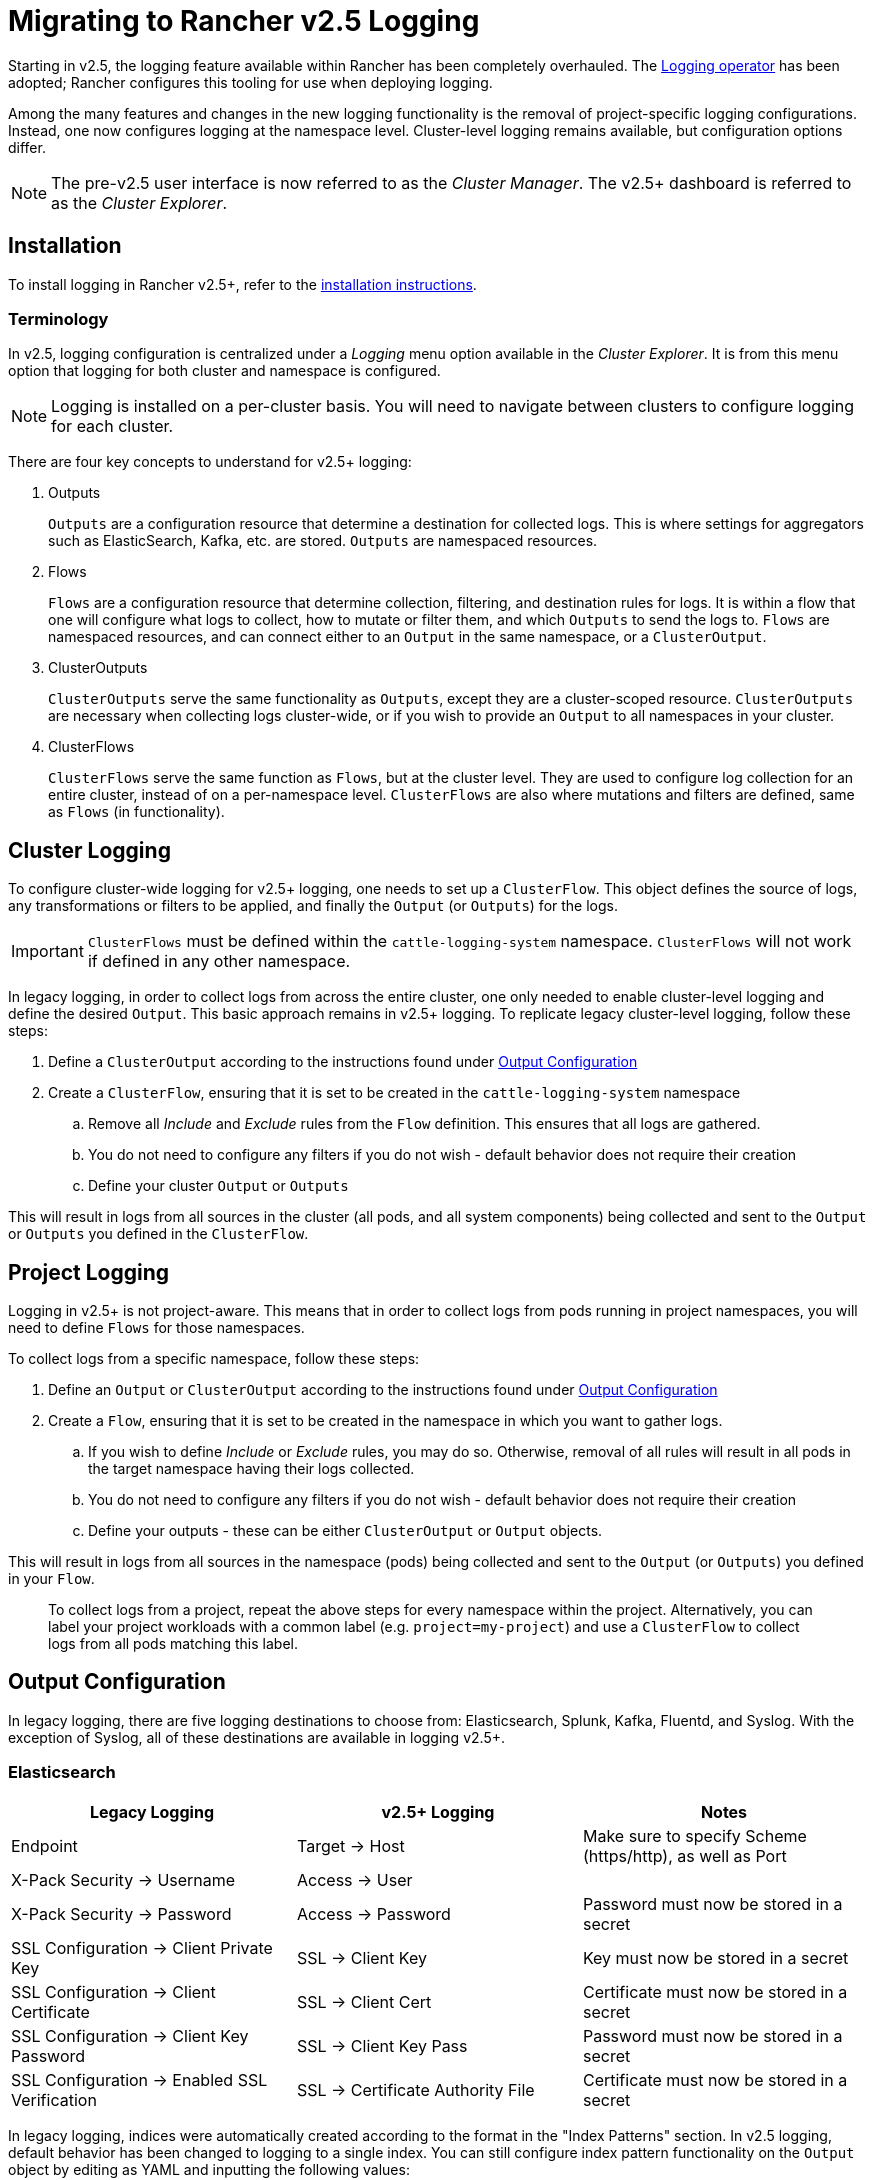 = Migrating to Rancher v2.5 Logging

Starting in v2.5, the logging feature available within Rancher has been completely overhauled. The https://github.com/kube-logging/logging-operator[Logging operator] has been adopted; Rancher configures this tooling for use when deploying logging.

Among the many features and changes in the new logging functionality is the removal of project-specific logging configurations. Instead, one now configures logging at the namespace level. Cluster-level logging remains available, but configuration options differ.

NOTE: The pre-v2.5 user interface is now referred to as the _Cluster Manager_. The v2.5+ dashboard is referred to as the _Cluster Explorer_.

== Installation

To install logging in Rancher v2.5+, refer to the link:logging.adoc#enabling-logging[installation instructions].

=== Terminology

In v2.5, logging configuration is centralized under a _Logging_ menu option available in the _Cluster Explorer_. It is from this menu option that logging for both cluster and namespace is configured.

NOTE: Logging is installed on a per-cluster basis. You will need to navigate between clusters to configure logging for each cluster.

There are four key concepts to understand for v2.5+ logging:

. Outputs
+
`Outputs` are a configuration resource that determine a destination for collected logs. This is where settings for aggregators such as ElasticSearch, Kafka, etc. are stored. `Outputs` are namespaced resources.

. Flows
+
`Flows` are a configuration resource that determine collection, filtering, and destination rules for logs. It is within a flow that one will configure what logs to collect, how to mutate or filter them, and which `Outputs` to send the logs to. `Flows` are namespaced resources, and can connect either to an `Output` in the same namespace, or a `ClusterOutput`.

. ClusterOutputs
+
`ClusterOutputs` serve the same functionality as `Outputs`, except they are a cluster-scoped resource. `ClusterOutputs` are necessary when collecting logs cluster-wide, or if you wish to provide an `Output` to all namespaces in your cluster.

. ClusterFlows
+
`ClusterFlows` serve the same function as `Flows`, but at the cluster level. They are used to configure log collection for an entire cluster, instead of on a per-namespace level. `ClusterFlows` are also where mutations and filters are defined, same as `Flows` (in functionality).

== Cluster Logging

To configure cluster-wide logging for v2.5+ logging, one needs to set up a `ClusterFlow`. This object defines the source of logs, any transformations or filters to be applied, and finally the `Output` (or `Outputs`) for the logs.

IMPORTANT: `ClusterFlows` must be defined within the `cattle-logging-system` namespace. `ClusterFlows` will not work if defined in any other namespace.

In legacy logging, in order to collect logs from across the entire cluster, one only needed to enable cluster-level logging and define the desired `Output`. This basic approach remains in v2.5+ logging. To replicate legacy cluster-level logging, follow these steps:

. Define a `ClusterOutput` according to the instructions found under <<output-configuration,Output Configuration>>
. Create a `ClusterFlow`, ensuring that it is set to be created in the `cattle-logging-system` namespace
 .. Remove all _Include_ and _Exclude_ rules from the `Flow` definition. This ensures that all logs are gathered.
 .. You do not need to configure any filters if you do not wish - default behavior does not require their creation
 .. Define your cluster `Output` or `Outputs`

This will result in logs from all sources in the cluster (all pods, and all system components) being collected and sent to the `Output` or `Outputs` you defined in the `ClusterFlow`.

== Project Logging

Logging in v2.5+ is not project-aware. This means that in order to collect logs from pods running in project namespaces, you will need to define `Flows` for those namespaces.

To collect logs from a specific namespace, follow these steps:

. Define an `Output` or `ClusterOutput` according to the instructions found under <<output-configuration,Output Configuration>>
. Create a `Flow`, ensuring that it is set to be created in the namespace in which you want to gather logs.
 .. If you wish to define _Include_ or _Exclude_ rules, you may do so. Otherwise, removal of all rules will result in all pods in the target namespace having their logs collected.
 .. You do not need to configure any filters if you do not wish - default behavior does not require their creation
 .. Define your outputs - these can be either `ClusterOutput` or `Output` objects.

This will result in logs from all sources in the namespace (pods) being collected and sent to the `Output` (or `Outputs`) you defined in your `Flow`.

____
To collect logs from a project, repeat the above steps for every namespace within the project. Alternatively, you can label your project workloads with a common label (e.g. `project=my-project`) and use a `ClusterFlow` to collect logs from all pods matching this label.
____

== Output Configuration

In legacy logging, there are five logging destinations to choose from: Elasticsearch, Splunk, Kafka, Fluentd, and Syslog. With the exception of Syslog, all of these destinations are available in logging v2.5+.

=== Elasticsearch

|===
| Legacy Logging | v2.5+ Logging | Notes

| Endpoint
| Target \-> Host
| Make sure to specify Scheme (https/http), as well as Port

| X-Pack Security \-> Username
| Access \-> User
|

| X-Pack Security \-> Password
| Access \-> Password
| Password must now be stored in a secret

| SSL Configuration \-> Client Private Key
| SSL \-> Client Key
| Key must now be stored in a secret

| SSL Configuration \-> Client Certificate
| SSL \-> Client Cert
| Certificate must now be stored in a secret

| SSL Configuration \-> Client Key Password
| SSL \-> Client Key Pass
| Password must now be stored in a secret

| SSL Configuration \-> Enabled SSL Verification
| SSL \-> Certificate Authority File
| Certificate must now be stored in a secret
|===

In legacy logging, indices were automatically created according to the format in the "Index Patterns" section. In v2.5 logging, default behavior has been changed to logging to a single index. You can still configure index pattern functionality on the `Output` object by editing as YAML and inputting the following values:

[,yaml]
----
...
spec:
  elasticsearch:
    ...
    logstash_format: true
    logstash_prefix: <desired prefix>
    logstash_dateformat: "%Y-%m-%d"
----

Replace `<desired prefix>` with the prefix for the indices that will be created. In legacy logging, this defaulted to the name of the cluster.

=== Splunk

|===
| Legacy Logging | v2.5+ Logging | Notes

| HEC Configuration \-> Endpoint
| Target \-> Host
| Protocol (https/http) and port must be defined separately from the host

| HEC Configuration \-> Token
| Access \-> Token
| Token must now be stored as a secret

| HEC Configuration \-> Index
| Edit as YAML \-> `index`
| `index` field must be added as YAML key under `spec.splunkHec`

| HEC Configuration \-> Source
| Edit as YAML \-> `source`
| `source` field must be added as YAML key under `spec.splunkHec`

| SSL Configuration \-> Client Private Key
| Edit as YAML \-> `client_key`
| `client_key` field must be added as YAML key under `spec.splunkHec`. See (1)

| SSL Configuration \-> Client Certificate
| Edit as YAML \-> `client_cert`
| `client_cert` field must be added as YAML key under `spec.splunkHec`. See (1)

| SSL Configuration \-> Client Key Password
| _Not Supported_
| Specifying a password for the client private key is not currently supported.

| SSL Configuration \-> SSL Verify
| Edit as YAML \-> `ca_file` or `ca_path`
| `ca_file` or `ca_path` field must be added as YAML key under `spec.splunkHec`. See (2)
|===

_(1) `client_key` and `client_cert` values must be paths to the key and cert files, respectively. These files must be mounted into the `rancher-logging-fluentd` pod in order to be used._

_(2) Users can configure either `ca_file` (a path to a PEM-encoded CA certificate) or `ca_path` (a path to a directory containing CA certificates in PEM format). These files must be mounted into the `rancher-logging-fluentd` pod in order to be used._

=== Kafka

|===
| Legacy Logging | v2.5+ Logging | Notes

| Kafka Configuration \-> Endpoint Type
| -
| Zookeeper is no longer supported as an endpoint type

| Kafka Configuration \-> Endpoint
| Target \-> Brokers
| Comma-separated list of brokers (host:port)

| Kafka Configuration \-> Topic
| Target \-> Default Topic
|

| SSL Configuration \-> Client Private Key
| SSL \-> SSL Client Cert
| Certificate must be stored as a secret

| SSL Configuration \-> Client Certificate
| SSL \-> SSL Client Cert Key
| Key must be stored as a secret

| SSL Configuration \-> CA Certificate PEM
| SSL \-> SSL CA Cert
| Certificate must be stored as a secret

| SASL Configuration \-> Username
| Access \-> Username
| Username must be stored in a secret

| SASL Configuration \-> Password
| Access \-> Password
| Password must be stored in a secret

| SASL Configuration \-> Scram Mechanism
| Access \-> Scram Mechanism
| Input mechanism as string, e.g. "sha256" or "sha512"
|===

=== Fluentd

As of v2.5.2, it is only possible to add a single Fluentd server using the "Edit as Form" option. To add multiple servers, edit the `Output` as YAML and input multiple servers.

|===
| Legacy Logging | v2.5+ Logging | Notes

| Fluentd Configuration \-> Endpoint
| Target \-> Host, Port
| Input the host and port separately

| Fluentd Configuration \-> Shared Key
| Access \-> Shared Key
| Shared key must be stored as a secret

| Fluentd Configuration \-> Username
| Access \-> Username
| Username must be stored as a secret

| Fluentd Configuration \-> Password
| Access \-> Password
| Password must be stored as a secret

| Fluentd Configuration \-> Hostname
| Edit as YAML \-> `host`
| `host` field set as YAML key under `spec.forward.servers[n]`

| Fluentd Configuration \-> Weight
| Edit as YAML \-> `weight`
| `weight` field set as YAML key under `spec.forward.servers[n]`

| SSL Configuration \-> Use TLS
| -
| Do not need to explicitly enable. Define client cert fields instead.

| SSL Configuration \-> Client Private Key
| Edit as YAML \-> `tls_private_key_path`
| Field set as YAML key under `spec.forward`. See (1)

| SSL Configuration \-> Client Certificate
| Edit as YAML \-> `tls_client_cert_path`
| Field set as YAML key under `spec.forward`. See (1)

| SSL Configuration \-> Client Key Password
| Edit as YAML \-> `tls_client_private_key_passphrase`
| Field set as YAML key under `spec.forward`. See (1)

| SSL Configuration \-> SSL Verify
| Edit as YAML \-> `tls_insecure_mode`
| Field set as YAML key under `spec.forward`. Default: `false`

| SSL Configuration \-> CA Certificate PEM
| Edit as YAML \-> `tls_cert_path`
| Field set as YAML key under `spec.forward`. See (1)

| Enable Gzip Compression
| -
| No longer supported in v2.5+ logging
|===

_(1) These values are to be specified as paths to files. Those files must be mounted into the `rancher-logging-fluentd` pod in order to be used._

=== Syslog

As of v2.5.2, syslog is not currently supported for `Outputs` using v2.5+ logging.

== Custom Log Fields

In order to add custom log fields, you will need to add the following YAML to your `Flow` configuration:

----
...
spec:
  filters:
    - record_modifier:
        records:
        - foo: "bar"
----

(replace `foo: "bar"` with custom log fields you wish to add)

== System Logging

In legacy logging, collecting logs from system components was accomplished by checking a box labeled "Include System Log" when setting up cluster logging. In v2.5+ logging, system logs are gathered in one of two ways:

. Gather all cluster logs, not specifying any match or exclusion rules. This results in all container logs from the cluster being collected, which includes system logs.
. Specifically target system logs by adding match rules for system components. Specific match rules depend on the component being collected.
